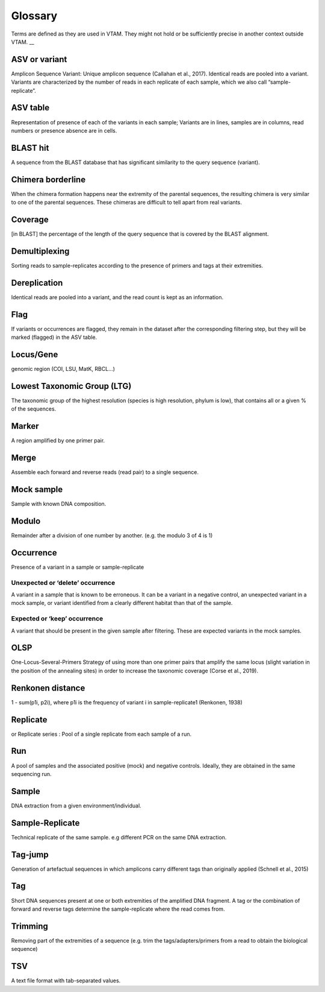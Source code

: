 Glossary
=======================================


Terms are defined as they are used in VTAM. They might not hold or be sufficiently precise in another context outside VTAM. __


.. _ASV_glossary:

ASV or variant
------------------------------------------------

Amplicon Sequence Variant: Unique amplicon sequence (Callahan et al., 2017). Identical reads are pooled into a variant. Variants are characterized by the number of reads in each replicate of each sample, which we also call “sample-replicate”.


.. _ASVtable_glossary:

ASV table
------------------------------------------------

Representation of presence of each of the variants in each sample; Variants are in lines, samples are in columns, read numbers or presence absence are in cells.


.. _BLASThit_glossary:

BLAST hit
------------------------------------------------

A sequence from the BLAST database that has significant similarity to the query sequence (variant).

.. _borderline_glossary:

Chimera borderline
------------------------------------------------

When the chimera formation happens near the extremity of the parental sequences, the resulting chimera is very similar to one of the parental sequences. These chimeras are difficult to tell apart from real variants.


.. _coverage_glossary:

Coverage
------------------------------------------------

[in BLAST] the percentage of the length of the query sequence that is covered by the BLAST alignment.


.. _demultiplexing_glossary:

Demultiplexing
------------------------------------------------

Sorting reads to sample-replicates according to the presence of primers and tags at their extremities.


.. _dereplication_glossary:

Dereplication
------------------------------------------------

Identical reads are pooled into a variant, and the read count is kept as an information.


.. _flag_glossary:

Flag
------------------------------------------------

If variants or occurrences are flagged, they remain in the dataset after the corresponding filtering step, but they will be marked (flagged) in the ASV table.


.. _locus_glossary:

Locus/Gene
------------------------------------------------

genomic region (COI, LSU, MatK, RBCL...) 


.. _LTG_glossary:

Lowest Taxonomic Group (LTG)
------------------------------------------------

The taxonomic group of the highest resolution (species is high resolution, phylum is low), that contains all or a given % of the sequences.


.. _marker_glossary:

Marker
------------------------------------------------

A region amplified by one primer pair.

.. _merge_glossary:

Merge
------------------------------------------------

Assemble each forward and reverse reads (read pair) to a single sequence.


.. _mock_glossary:

Mock sample
------------------------------------------------

Sample with known DNA composition.


.. _modulo_glossary:

Modulo
------------------------------------------------

Remainder after a division of one number by another. (e.g. the modulo 3 of 4 is 1)


.. _occurrence_glossary:

Occurrence
------------------------------------------------

Presence of a variant in a sample or sample-replicate

.. _delete_glossary:

Unexpected or ‘delete’ occurrence
~~~~~~~~~~~~~~~~~~~~~~~~~~~~~~~~~~~~~~~~~~~~~

A variant in a sample that is known to be erroneous. It can be a variant in a negative control, an unexpected variant in a mock sample, or variant identified from a clearly different habitat than that of the sample.

.. _keep_glossary:

Expected or ‘keep’ occurrence
~~~~~~~~~~~~~~~~~~~~~~~~~~~~~~~~~~~~~~~~~~~~~

A variant that should be present in the given sample after filtering. These are expected variants in the mock samples.


.. _OLSP_glossary:

OLSP
------------------------------------------------

One-Locus-Several-Primers Strategy of using more than one primer pairs that amplify the same locus (slight variation in the position of the annealing sites) in order to increase the taxonomic coverage (Corse et al., 2019).


.. _renkonen_glossary:

Renkonen distance
------------------------------------------------

1 - sum(p1i, p2i), where p1i is the frequency of variant i in sample-replicate1 (Renkonen, 1938)


.. _replicate_glossary:

Replicate 
------------------------------------------------

or Replicate series : Pool of a single replicate from each sample of a run.


.. _run_glossary:

Run
------------------------------------------------

A pool of samples and the associated positive (mock) and negative controls. Ideally, they are obtained in the same sequencing run. 


.. _sample_glossary:

Sample
------------------------------------------------

DNA extraction from a given environment/individual.

.. _sample-replicate_glossary:

Sample-Replicate
------------------------------------------------

Technical replicate of the same sample. e.g different PCR on the same DNA extraction.


.. _tag-jump_glossary:

Tag-jump
------------------------------------------------

Generation of artefactual sequences in which amplicons carry different tags than originally applied (Schnell et al., 2015)


.. _tag_glossary:

Tag
------------------------------------------------

Short DNA sequences present at one or both extremities of the amplified DNA fragment. A tag or the combination of forward and reverse tags determine the sample-replicate where the read comes from.


.. _trimming_glossary:

Trimming
------------------------------------------------

Removing part of the extremities of a sequence (e.g. trim the tags/adapters/primers from a read to obtain the biological sequence)


.. _TSV_glossary:

TSV
------------------------------------------------

A text file format with tab-separated values.



